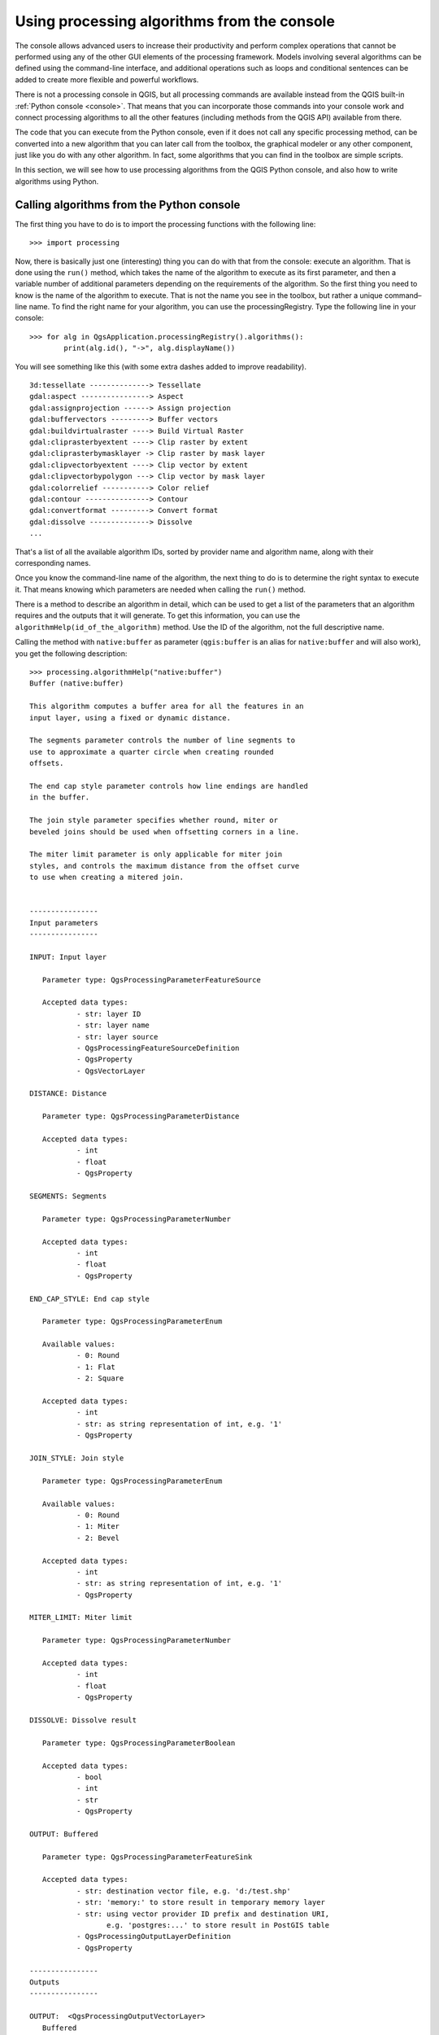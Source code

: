.. only:: html

   |updatedisclaimer|

.. _processing_console:

Using processing algorithms from the console
==============================================

.. only:: html

   .. contents::
      :local:

The console allows advanced users to increase their productivity and
perform complex operations that cannot be performed using any of the
other GUI elements of the processing framework. Models involving
several algorithms can be defined using the command-line interface,
and additional operations such as loops and conditional sentences can
be added to create more flexible and powerful workflows.

There is not a processing console in QGIS, but all processing commands
are available instead from the QGIS built-in :ref:`Python console
<console>`.  That means that you can incorporate those commands into
your console work and connect processing algorithms to all the other
features (including methods from the QGIS API) available from there.

The code that you can execute from the Python console, even if it does
not call any specific processing method, can be converted into a new
algorithm that you can later call from the toolbox, the graphical
modeler or any other component, just like you do with any other
algorithm. In fact, some algorithms that you can find in the toolbox
are simple scripts.

In this section, we will see how to use processing algorithms from the
QGIS Python console, and also how to write algorithms using Python.

Calling algorithms from the Python console
------------------------------------------

The first thing you have to do is to import the processing functions
with the following line:

::

    >>> import processing

Now, there is basically just one (interesting) thing you can do with
that from the console: execute an algorithm. That is done using the
``run()`` method, which takes the name of the algorithm to execute
as its first parameter, and then a variable number of additional
parameters depending on the requirements of the algorithm. So the
first thing you need to know is the name of the algorithm to
execute. That is not the name you see in the toolbox, but rather a
unique command–line name. To find the right name for your algorithm,
you can use the processingRegistry. Type the following line in your
console:

::

    >>> for alg in QgsApplication.processingRegistry().algorithms():
            print(alg.id(), "->", alg.displayName())

You will see something like this (with some extra dashes added to
improve readability).

::

   3d:tessellate --------------> Tessellate
   gdal:aspect ----------------> Aspect
   gdal:assignprojection ------> Assign projection
   gdal:buffervectors ---------> Buffer vectors
   gdal:buildvirtualraster ----> Build Virtual Raster
   gdal:cliprasterbyextent ----> Clip raster by extent
   gdal:cliprasterbymasklayer -> Clip raster by mask layer
   gdal:clipvectorbyextent ----> Clip vector by extent
   gdal:clipvectorbypolygon ---> Clip vector by mask layer
   gdal:colorrelief -----------> Color relief
   gdal:contour ---------------> Contour
   gdal:convertformat ---------> Convert format
   gdal:dissolve --------------> Dissolve
   ...

That's a list of all the available algorithm IDs, sorted by provider
name and algorithm name, along with their corresponding names.

Once you know the command-line name of the algorithm, the next thing
to do is to determine the right syntax to execute it. That means
knowing which parameters are needed when calling the ``run()`` method.

There is a method to describe an algorithm in detail, which can be
used to get a list of the parameters that an algorithm requires and
the outputs that it will generate. To get this information, you can
use the ``algorithmHelp(id_of_the_algorithm)`` method. Use the ID of
the algorithm, not the full descriptive name.

Calling the method with ``native:buffer`` as parameter
(``qgis:buffer`` is an alias for ``native:buffer`` and will also
work), you get the following description:

::

     >>> processing.algorithmHelp("native:buffer")
     Buffer (native:buffer)
     
     This algorithm computes a buffer area for all the features in an
     input layer, using a fixed or dynamic distance.
     
     The segments parameter controls the number of line segments to
     use to approximate a quarter circle when creating rounded
     offsets.
     
     The end cap style parameter controls how line endings are handled
     in the buffer.
     
     The join style parameter specifies whether round, miter or
     beveled joins should be used when offsetting corners in a line.
     
     The miter limit parameter is only applicable for miter join
     styles, and controls the maximum distance from the offset curve
     to use when creating a mitered join.
     
     
     ----------------
     Input parameters
     ----------------
     
     INPUT: Input layer
     
     	Parameter type:	QgsProcessingParameterFeatureSource
     
     	Accepted data types:
     		- str: layer ID
     		- str: layer name
     		- str: layer source
     		- QgsProcessingFeatureSourceDefinition
     		- QgsProperty
     		- QgsVectorLayer
     
     DISTANCE: Distance
     
     	Parameter type:	QgsProcessingParameterDistance
     
     	Accepted data types:
     		- int
     		- float
     		- QgsProperty
     
     SEGMENTS: Segments
     
     	Parameter type:	QgsProcessingParameterNumber
     
     	Accepted data types:
     		- int
     		- float
     		- QgsProperty
     
     END_CAP_STYLE: End cap style
     
     	Parameter type:	QgsProcessingParameterEnum
     
     	Available values:
     		- 0: Round
     		- 1: Flat
     		- 2: Square
     
     	Accepted data types:
     		- int
     		- str: as string representation of int, e.g. '1'
     		- QgsProperty
     
     JOIN_STYLE: Join style

	Parameter type:	QgsProcessingParameterEnum

	Available values:
		- 0: Round
		- 1: Miter
		- 2: Bevel

	Accepted data types:
		- int
		- str: as string representation of int, e.g. '1'
		- QgsProperty
     
     MITER_LIMIT: Miter limit
     
     	Parameter type:	QgsProcessingParameterNumber
     
     	Accepted data types:
     		- int
     		- float
     		- QgsProperty
     
     DISSOLVE: Dissolve result
     
     	Parameter type:	QgsProcessingParameterBoolean
     
     	Accepted data types:
		- bool
		- int
		- str
		- QgsProperty
          
     OUTPUT: Buffered
     
     	Parameter type:	QgsProcessingParameterFeatureSink
     
     	Accepted data types:
     		- str: destination vector file, e.g. 'd:/test.shp'
     		- str: 'memory:' to store result in temporary memory layer
     		- str: using vector provider ID prefix and destination URI,
                       e.g. 'postgres:...' to store result in PostGIS table
     		- QgsProcessingOutputLayerDefinition
     		- QgsProperty
     
     ----------------
     Outputs
     ----------------
     
     OUTPUT:  <QgsProcessingOutputVectorLayer>
     	Buffered
     
     
Now you have everything you need to run any algorithm. As we have
already mentioned, algorithms can be run using: ``run()``.
Its syntax is as follows:

::

    >>> processing.run(name_of_the_algorithm, parameters)

Where parameters is a dictionary of parameters that depend on the
algorithm you want to run, and is exactly the list that the
``algorithmHelp()`` method gives you.

::

    >>> processing.run("native:buffer", {'INPUT': '/data/lines.shp',
                  'DISTANCE': 100.0,
                  'SEGMENTS': 10,
                  'DISSOLVE': True,
                  'END_CAP_STYLE': 0,
                  'JOIN_STYLE': 0,
                  'MITER_LIMIT': 10,
                  'OUTPUT': '/data/buffers.shp'})

Depending on the type of parameter, values are introduced differently. The next
list gives a quick review of how to introduce values for each type of input parameter:

* Raster Layer, Vector Layer or Table. Simply use a string with the name that
  identifies the data object to use (the name it has in the QGIS Table of
  Contents) or a filename (if the corresponding layer is not opened, it will be
  opened but not added to the map canvas). If you have an instance of a QGIS
  object representing the layer, you can also pass it as parameter. If the input
  is optional and you do not want to use any data object, use ``None``.
* Selection. If an algorithm has a selection parameter, the value of that
  parameter should be entered using an integer value. To know the available
  options, you can use the ``algorithmHelp()`` command, as above.
  For instance, the "native.buffer" algorithm has a selection called JOIN_STYLE:

  ::

     JOIN_STYLE: Join style

	Parameter type:	QgsProcessingParameterEnum

	Available values:
		- 0: Round
		- 1: Miter
		- 2: Bevel

	Accepted data types:
		- int
		- str: as string representation of int, e.g. '1'
		- QgsProperty
     
  In this case, the parameter has three options.
  Notice that ordering is zero-based.
* Multiple input. The value is a string with input descriptors separated by
  semicolons (``;``). As in the case of single layers or tables, each input
  descriptor can be the data object name, or its file path.
* Table Field from XXX. Use a string with the name of the field to use. This
  parameter is case-sensitive.
* Fixed Table. Type the list of all table values separated by commas (``,``) and
  enclosed between quotes (``"``). Values start on the upper row and go from left
  to right. You can also use a 2-D array of values representing the table.
* CRS. Enter the EPSG code number of the desired CRS.
* Extent. You must use a string with ``xmin``, ``xmax``, ``ymin`` and ``ymax``
  values separated by commas (``,``).

Boolean, file, string and numerical parameters do not need any additional
explanations.

Input parameters such as strings, booleans, or numerical values have default values.
To use them, specify ``None`` in the corresponding parameter entry.

For output data objects, type the file path to be used to save it, just as it is
done from the toolbox. If you want to save the result to a temporary file, use
``None``. The extension of the file determines the file format. If you enter a
file extension not supported by the algorithm, the default
file format for that output type will be used, and its corresponding extension
appended to the given file path.

Unlike when an algorithm is executed from the toolbox, outputs are not
added to the map canvas if you execute that same algorithm from the
Python console using ``run()``, but ``runAndLoadResults()`` will do
that.

The ``run`` method returns a dictionary with one or more output names (the
ones shown in the algorithm description) as keys and the file paths of
those outputs as values:

::

    >>> myresult = processing.run("native:buffer", {'INPUT': '/data/lines.shp',
                  'DISTANCE': 100.0,
                  'SEGMENTS': 10,
                  'DISSOLVE': True,
                  'END_CAP_STYLE': 0,
                  'JOIN_STYLE': 0,
                  'MITER_LIMIT': 10,
                  'OUTPUT': '/data/buffers.shp'})
    >>> myresult['OUTPUT']
    /data/buffers.shp

You can load those layers by passing the corresponding file paths to
the ``load()`` method.
Or you could use ``runAndLoadResults()`` instead of ``run()`` to load
them immediately.

.. warning:: No QGIS 3 updates beyond this point (ToDo)

Additional functions for handling data
--------------------------------------

Apart from the functions used to call algorithms, importing the
``processing`` package will also import some additional functions that make it
easier to work with data, particularly vector data. They are just convenience
functions that wrap some functionality from the QGIS API, usually with a less
complex syntax. These functions should be used when developing new algorithms,
as they make it easier to operate with input data.

Below is a list of some of these commands. More information can be found in the
classes under the ``processing/tools`` package, and also in the example scripts
provided with QGIS.

* ``getObject(obj)``: Returns a QGIS object (a layer or table) from the passed
  object, which can be a filename or the name of the object in the QGIS Layers List
* ``values(layer, fields)``: Returns the values in the attributes table of a
  vector layer, for the passed fields. Fields can be passed as field names or as
  zero-based field indices. Returns a dict of lists, with the passed field
  identifiers as keys. It considers the existing selection.
* ``features(layer)``: Returns an iterator over the features of a vector
  layer, considering the existing selection.
* ``uniqueValues(layer, field)``: Returns a list of unique values for a given
  attribute.  Attributes can be passed as a field name or a zero-based field
  index. It considers the existing selection.

Creating scripts and running them from the toolbox
--------------------------------------------------

You can create your own algorithms by writing the corresponding Python code and
adding a few extra lines to supply additional information needed to define the
semantics of the algorithm.
You can find a :guilabel:`Create new script` menu under the :guilabel:`Tools`
group in the :guilabel:`Script` algorithms block of the toolbox. Double-click
on it to open the script editing dialog. That's where you should type your code.
Saving the script from there in the :file:`scripts` folder (the default folder
when you open the save file dialog) with :file:`.py` extension will
automatically create the corresponding algorithm.

The name of the algorithm (the one you will see in the toolbox) is created from
the filename, removing its extension and replacing low hyphens with blank spaces.

Let's have a look at the following code, which calculates the Topographic
Wetness Index (TWI) directly from a DEM.

.. code-block:: python

   ##dem=raster
   ##twi=output
   ret_slope = processing.runalg("saga:slopeaspectcurvature", dem, 0, None,
                   None, None, None, None)
   ret_area = processing.runalg("saga:catchmentarea(mass-fluxmethod)", dem,
                   0, False, False, False, False, None, None, None, None, None)
   processing.runalg("saga:topographicwetnessindex(twi), ret_slope['SLOPE'],
                   ret_area['AREA'], None, 1, 0, twi)

As you can see, the calculation involves three algorithms, all of them coming
from SAGA. The last one calculates the TWI, but it needs a slope layer and a
flow accumulation layer. We do not have these layers, but since we have the DEM,
we can calculate them by calling the corresponding SAGA algorithms.

The part of the code where this processing takes place is not difficult to
understand if you have read the previous sections in this chapter. The first
lines, however, need some additional explanation. They provide the
information that is needed to turn your code into an algorithm that can be run
from any of the GUI components, like the toolbox or the graphical modeler.

These lines start with a double Python comment symbol (``##``) and have the
following structure:

::

    [parameter_name]=[parameter_type] [optional_values]

Here is a list of all the parameter types that are supported in processing
scripts, their syntax and some examples.

* ``raster``. A raster layer.
* ``vector``. A vector layer.
* ``table``. A table.
* ``number``. A numerical value. A default value must be provided. For instance,
  ``depth=number 2.4``.
* ``string``. A text string. As in the case of numerical values, a default value
  must be added. For instance, ``name=string Victor``.
* ``boolean``. A boolean value. Add ``True`` or ``False`` after it to set the
  default value. For example, ``verbose=boolean True``.
* ``multiple raster``. A set of input raster layers.
* ``multiple vector``. A set of input vector layers.
* ``field``. A field in the attributes table of a vector layer. The name of the
  layer has to be added after the ``field`` tag. For instance, if you have
  declared a vector input with ``mylayer=vector``, you could use ``myfield=field
  mylayer`` to add a field from that layer as parameter.
* ``folder``. A folder.
* ``file``. A filename.

The parameter name is the name that will be shown to the user when executing the
algorithm, and also the variable name to use in the script code. The value entered
by the user for that parameter will be assigned to a variable with that name.

When showing the name of the parameter to the user, the name will be edited to
improve its appearance, replacing low hyphens with spaces. So, for instance,
if you want the user to see a parameter named ``A numerical value``, you can use
the variable name ``A_numerical_value``.

Layers and table values are strings containing the file path of the corresponding
object. To turn them into a QGIS object, you can use the
``processing.getObjectFromUri()`` function. Multiple inputs also have a string
value, which contains the file paths to all selected object, separated by
semicolons (``;``).

Outputs are defined in a similar manner, using the following tags:

* ``output raster``
* ``output vector``
* ``output table``
* ``output html``
* ``output file``
* ``output number``
* ``output string``

The value assigned to the output variables is always a string with a file path.
It will correspond to a temporary file path in case the user has not entered any
output filename.

When you declare an output, the algorithm will try to add it to QGIS once it
is finished. That is why, although the ``runalg()`` method does not
load the layers it produces, the final TWI layer will be loaded (using the case
of our previous example), since it is saved
to the file entered by the user, which is the value of the corresponding output.

Do not use the ``load()`` method in your script algorithms, just when working
with the console line. If a layer is created as output of an algorithm, it should
be declared as such. Otherwise, you will not be able to properly use the algorithm
in the modeler, since its syntax (as defined by the tags explained above) will
not match what the algorithm really creates.

Hidden outputs (numbers and strings) do not have a value. Instead, you
have to assign a value to them. To do so, just set the value of a variable with
the name you used to declare that output. For instance, if you have used this
declaration,

::

    ##average=output number

the following line will set the value of the output to 5:

::

    average = 5

In addition to the tags for parameters and outputs, you can also define the group
under which the algorithm will be shown, using the ``group`` tag.

If your algorithm takes a long time to process, it is a good idea to inform the
user. You have a global named ``progress`` available, with two possible methods:
``setText(text)`` and ``setPercentage(percent)`` to modify the progress text and
the progress bar.

Several examples are provided. Please check them to see real
examples of how to create algorithms using the processing framework classes. You can
right-click on any script algorithm and select :guilabel:`Edit script` to edit
its code or just to see it.

Documenting your scripts
------------------------

As in the case of models, you can create additional documentation for your scripts,
to explain what they do and how to use them. In the script editing dialog, you will
find an **[Edit script help]** button. Click on it and it will take you to the help
editing dialog. Check the section about the graphical modeler to know more about
this dialog and how to use it.

Help files are saved in the same folder as the script itself, adding the
:file:`.help` extension to the filename. Notice that you can edit your script's
help before saving the script for the first time. If you later close the script editing
dialog without saving the script (i.e., you discard it), the help content you
wrote will be lost. If your script was already saved and is associated to a
filename, saving the help content is done automatically.

Pre- and post-execution script hooks
------------------------------------

Scripts can also be used to set pre- and post-execution hooks that are run before
and after an algorithm is run. This can be used to automate tasks that should be
performed whenever an algorithm is executed.

The syntax is identical to the syntax explained above, but an additional global
variable named ``alg`` is available, representing the algorithm that has just
been (or is about to be) executed.

In the :guilabel:`General` group of the processing configuration dialog, you will find two
entries named :guilabel:`Pre-execution script file` and :guilabel:`Post-execution
script file` where the filename of the scripts to be run in each case can be
entered.


.. Substitutions definitions - AVOID EDITING PAST THIS LINE
   This will be automatically updated by the find_set_subst.py script.
   If you need to create a new substitution manually,
   please add it also to the substitutions.txt file in the
   source folder.

.. |updatedisclaimer| replace:: :disclaimer:`Docs in progress for 'QGIS testing'. Visit http://docs.qgis.org/2.18 for QGIS 2.18 docs and translations.`
